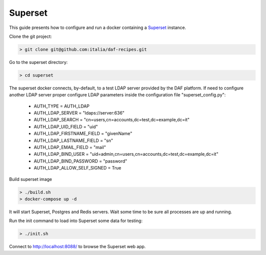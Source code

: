 
Superset
============================================================

This guide presents how to configure and run a docker containing a `Superset <http://superset.apache.org>`_
instance.

Clone the git project:

.. code-block:: bash

 > git clone git@github.com:italia/daf-recipes.git

Go to the superset directory:

.. code-block:: bash

 > cd superset

The superset docker connects, by-default, to a test LDAP server provided by
the DAF platform. If need to configure another LDAP server proper configure
LDAP parameters inside the configuration file "superset_config.py":

 - AUTH_TYPE = AUTH_LDAP
 - AUTH_LDAP_SERVER = "ldaps://server:636"
 - AUTH_LDAP_SEARCH = "cn=users,cn=accounts,dc=test,dc=example,dc=it"
 - AUTH_LDAP_UID_FIELD = "uid"
 - AUTH_LDAP_FIRSTNAME_FIELD = "givenName"
 - AUTH_LDAP_LASTNAME_FIELD = "sn"
 - AUTH_LDAP_EMAIL_FIELD = "mail"
 - AUTH_LDAP_BIND_USER = "uid=admin,cn=users,cn=accounts,dc=test,dc=example,dc=it"
 - AUTH_LDAP_BIND_PASSWORD = "password"
 - AUTH_LDAP_ALLOW_SELF_SIGNED = True


Build superset image

.. code-block:: bash

 > ./build.sh
 > docker-compose up -d

It will start Superset, Postgres and Redis servers.
Wait some time to be sure all processes are up and running.

Run the init command to load into Superset some data for testing:

.. code-block:: bash

 > ./init.sh

Connect to http://localhost:8088/ to browse the Superset web app.

.. The first time to create admin user (admin password) - initialize db - exmaple
